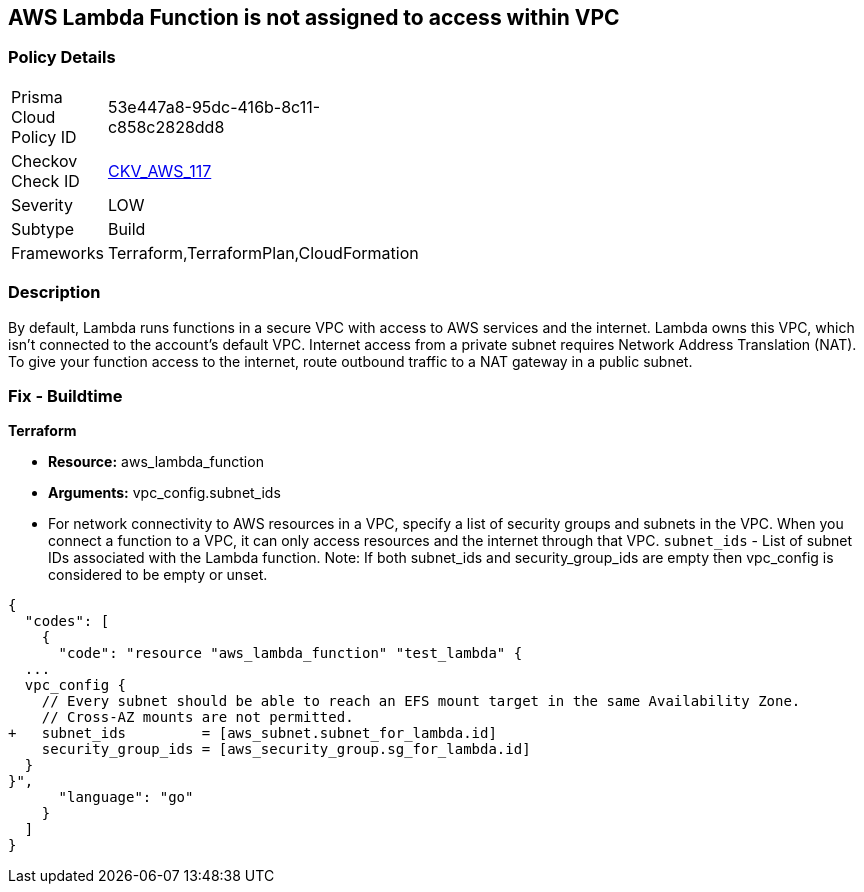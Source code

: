 == AWS Lambda Function is not assigned to access within VPC


=== Policy Details 

[width=45%]
[cols="1,1"]
|=== 
|Prisma Cloud Policy ID 
| 53e447a8-95dc-416b-8c11-c858c2828dd8

|Checkov Check ID 
| https://github.com/bridgecrewio/checkov/tree/master/checkov/terraform/checks/resource/aws/LambdaInVPC.py[CKV_AWS_117]

|Severity
|LOW

|Subtype
|Build

|Frameworks
|Terraform,TerraformPlan,CloudFormation

|=== 



=== Description 


By default, Lambda runs functions in a secure VPC with access to AWS services and the internet.
Lambda owns this VPC, which isn't connected to the account's default VPC.
Internet access from a private subnet requires Network Address Translation (NAT).
To give your function access to the internet, route outbound traffic to a NAT gateway in a public subnet.

=== Fix - Buildtime


*Terraform* 


* *Resource:* aws_lambda_function
* *Arguments:* vpc_config.subnet_ids
* For network connectivity to AWS resources in a VPC, specify a list of security groups and subnets in the VPC.
When you connect a function to a VPC, it can only access resources and the internet through that VPC.
`subnet_ids` - List of subnet IDs associated with the Lambda function.
Note: If both subnet_ids and security_group_ids are empty then vpc_config is considered to be empty or unset.


[source,]
----
{
  "codes": [
    {
      "code": "resource "aws_lambda_function" "test_lambda" {
  ...
  vpc_config {
    // Every subnet should be able to reach an EFS mount target in the same Availability Zone. 
    // Cross-AZ mounts are not permitted.
+   subnet_ids         = [aws_subnet.subnet_for_lambda.id]
    security_group_ids = [aws_security_group.sg_for_lambda.id]
  }
}",
      "language": "go"
    }
  ]
}
----
